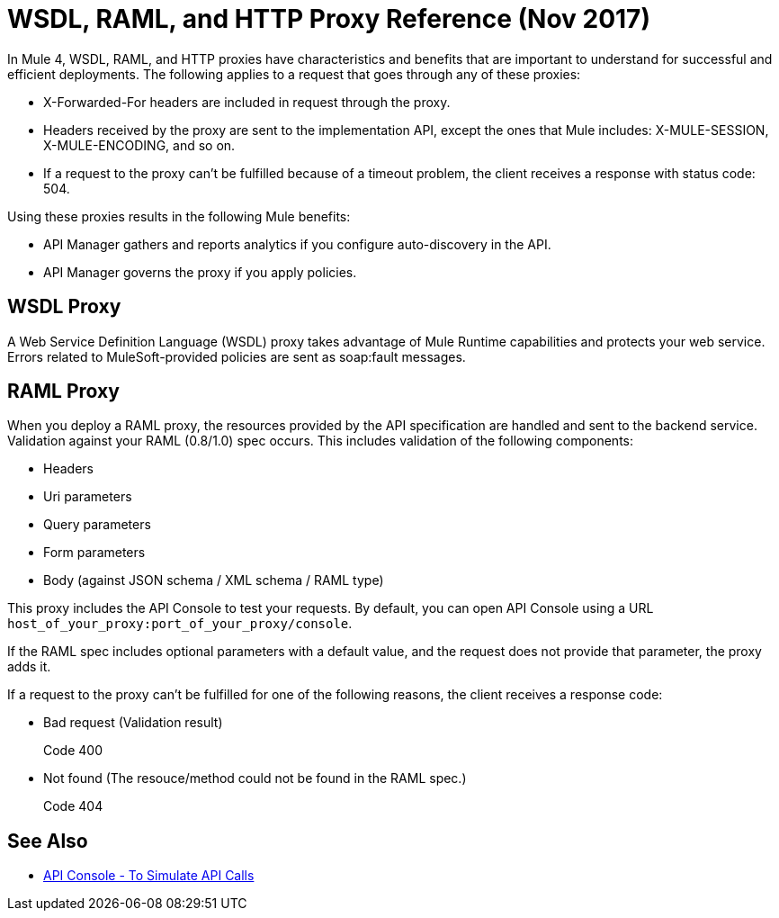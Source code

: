 = WSDL, RAML, and HTTP Proxy Reference (Nov 2017)

In Mule 4, WSDL, RAML, and HTTP proxies have characteristics and benefits that are important to understand for successful and efficient deployments. The following applies to a request that goes through any of these proxies:

* X-Forwarded-For headers are included in request through the proxy.
* Headers received by the proxy are sent to the implementation API, except the ones that Mule includes: X-MULE-SESSION, X-MULE-ENCODING, and so on.
* If a request to the proxy can’t be fulfilled because of a timeout problem, the client receives a response with status code: 504.

Using these proxies results in the following Mule benefits:

* API Manager gathers and reports analytics if you configure auto-discovery in the API. 
* API Manager governs the proxy if you apply policies. 

== WSDL Proxy

A Web Service Definition Language (WSDL) proxy takes advantage of Mule Runtime capabilities and protects your web service. Errors related to MuleSoft-provided policies are sent as soap:fault messages.

== RAML Proxy

When you deploy a RAML proxy, the resources provided by the API specification are handled and sent to the backend service. Validation against your RAML (0.8/1.0) spec occurs. This includes validation of the following components:

* Headers
* Uri parameters
* Query parameters
* Form parameters
* Body (against JSON schema / XML schema / RAML type)

This proxy includes the API Console to test your requests. By default, you can open API Console using a URL `host_of_your_proxy:port_of_your_proxy/console`. 

If the RAML spec includes optional parameters with a default value, and the request does not provide that parameter, the proxy adds it.

If a request to the proxy can't be fulfilled for one of the following reasons, the client receives a response code:

* Bad request (Validation result)
+
Code 400
* Not found (The resouce/method could not be found in the RAML spec.)
+
Code 404

== See Also

* link:https://mule4-docs.mulesoft.com/apikit/apikit-simulate.html[API Console - To Simulate API Calls]



